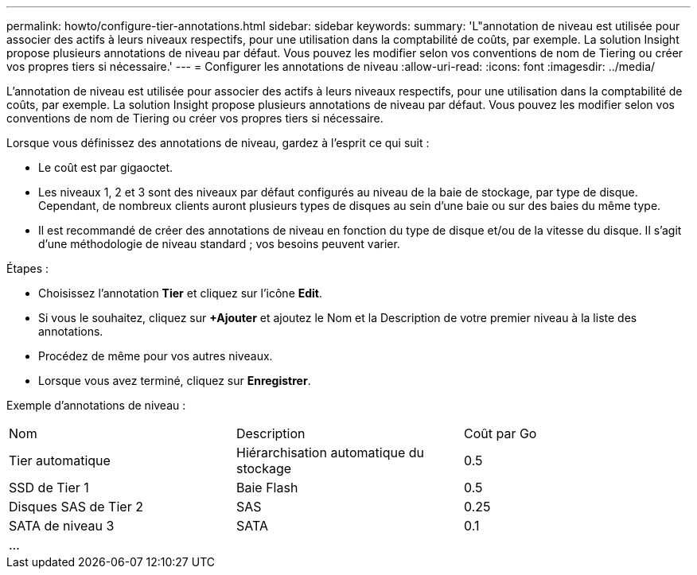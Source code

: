 ---
permalink: howto/configure-tier-annotations.html 
sidebar: sidebar 
keywords:  
summary: 'L"annotation de niveau est utilisée pour associer des actifs à leurs niveaux respectifs, pour une utilisation dans la comptabilité de coûts, par exemple. La solution Insight propose plusieurs annotations de niveau par défaut. Vous pouvez les modifier selon vos conventions de nom de Tiering ou créer vos propres tiers si nécessaire.' 
---
= Configurer les annotations de niveau
:allow-uri-read: 
:icons: font
:imagesdir: ../media/


[role="lead"]
L'annotation de niveau est utilisée pour associer des actifs à leurs niveaux respectifs, pour une utilisation dans la comptabilité de coûts, par exemple. La solution Insight propose plusieurs annotations de niveau par défaut. Vous pouvez les modifier selon vos conventions de nom de Tiering ou créer vos propres tiers si nécessaire.

Lorsque vous définissez des annotations de niveau, gardez à l'esprit ce qui suit :

* Le coût est par gigaoctet.
* Les niveaux 1, 2 et 3 sont des niveaux par défaut configurés au niveau de la baie de stockage, par type de disque. Cependant, de nombreux clients auront plusieurs types de disques au sein d'une baie ou sur des baies du même type.
* Il est recommandé de créer des annotations de niveau en fonction du type de disque et/ou de la vitesse du disque. Il s'agit d'une méthodologie de niveau standard ; vos besoins peuvent varier.


Étapes :

* Choisissez l'annotation *Tier* et cliquez sur l'icône *Edit*.
* Si vous le souhaitez, cliquez sur *+Ajouter* et ajoutez le Nom et la Description de votre premier niveau à la liste des annotations.
* Procédez de même pour vos autres niveaux.
* Lorsque vous avez terminé, cliquez sur *Enregistrer*.


Exemple d'annotations de niveau :

|===


| Nom | Description | Coût par Go 


 a| 
Tier automatique
 a| 
Hiérarchisation automatique du stockage
 a| 
0.5



 a| 
SSD de Tier 1
 a| 
Baie Flash
 a| 
0.5



 a| 
Disques SAS de Tier 2
 a| 
SAS
 a| 
0.25



 a| 
SATA de niveau 3
 a| 
SATA
 a| 
0.1



 a| 
...
 a| 
 a| 

|===